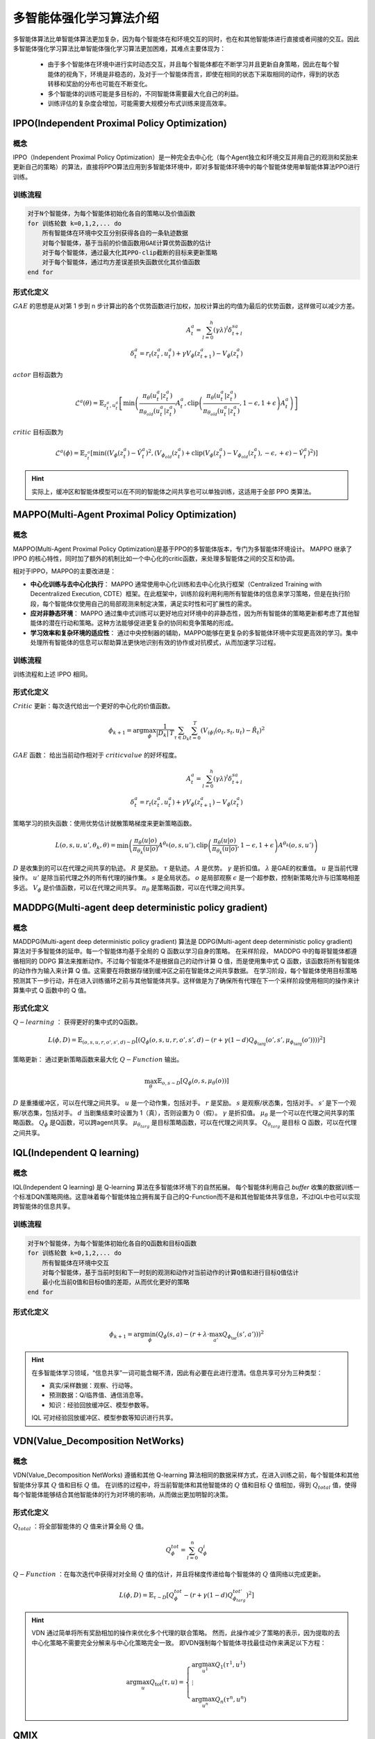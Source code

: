 多智能体强化学习算法介绍
=====================================

多智能体算法比单智能体算法更加复杂，因为每个智能体在和环境交互的同时，也在和其他智能体进行直接或者间接的交互。因此多智能体强化学习算法比单智能体强化学习算法更加困难，其难点主要体现为：

    * 由于多个智能体在环境中进行实时动态交互，并且每个智能体都在不断学习并且更新自身策略，因此在每个智能体的视角下，环境是非稳态的，及对于一个智能体而言，即使在相同的状态下采取相同的动作，得到的状态转移和奖励的分布也可能在不断变化。
    * 多个智能体的训练可能是多目标的，不同智能体需要最大化自己的利益。
    * 训练评估的复杂度会增加，可能需要大规模分布式训练来提高效率。



.. _IPPO:

IPPO(Independent Proximal Policy Optimization)
-------------------------------------------------

概念
^^^^^^^^^^^^^^^^^^^^^^^^^^

IPPO（Independent Proximal Policy Optimization）是一种完全去中心化（每个Agent独立和环境交互并用自己的观测和奖励来更新自己的策略）的算法，直接将PPO算法应用到多智能体环境中，即对多智能体环境中的每个智能体使用单智能体算法PPO进行训练。


.. image:: ../_static/images/algo/ippo.png

训练流程
^^^^^^^^^^^^^^^^^^^^^^^^^^^^

.. code-block::

    对于N个智能体，为每个智能体初始化各自的策略以及价值函数
    for 训练轮数 k=0,1,2,... do 
        所有智能体在环境中交互分别获得各自的一条轨迹数据
        对每个智能体，基于当前的价值函数用GAE计算优势函数的估计
        对于每个智能体，通过最大化其PPO-clip截断的目标来更新策略
        对于每个智能体，通过均方差误差损失函数优化其价值函数
    end for

形式化定义
^^^^^^^^^^^^^^^^^^^^^^^^^^

:math:`GAE` 的思想是从对第 1 步到 n 步计算出的各个优势函数进行加权，加权计算出的均值为最后的优势函数，这样做可以减少方差。

.. math:: 
    
    A_t^a = \sum_{l=0}^{h} (\gamma \lambda)^l \delta_{t+l}^{sa}\\
    \delta_t^a = r_t(z_t^a, u_t^a) + \gamma V_{\phi}(z_{t+1}^a) - V_{\phi}(z_t^a)

:math:`actor` 目标函数为

.. math::

    \mathcal{L}^a(\theta) = \mathbb{E}_{z_t^a, u_t^a} \left[ \min \left( \frac{\pi_{\theta}(u_t^a|z_t^a)}{\pi_{\theta_{old}}(u_t^a|z_t^a)} A_t^a, \text{clip}\left( \frac{\pi_{\theta}(u_t^a|z_t^a)}{\pi_{\theta_{old}}(u_t^a|z_t^a)}, 1-\epsilon, 1+\epsilon \right) A_t^a \right) \right]

:math:`critic` 目标函数为

.. math::

    \mathcal{L}^a(\phi) = \mathbb{E}_{z_t^a} \left[ \min \left( \left(V_{\phi}(z_t^a) - \hat{V}_t^a \right)^2, \left(V_{\phi_{old}}(z_t^a) + \text{clip}\left(V_{\phi}(z_t^a) - V_{\phi_{old}}(z_t^a), -\epsilon, +\epsilon\right) - \hat{V}_t^a \right)^2 \right) \right]

.. hint:: 

    实际上，缓冲区和智能体模型可以在不同的智能体之间共享也可以单独训练，这适用于全部 PPO 类算法。

.. _MAPPO:

MAPPO(Multi-Agent Proximal Policy Optimization)
-------------------------------------------------------------------

概念
^^^^^^^^^^^^^^^^^^^^^^^^^^^^^^^^^

MAPPO(Multi-Agent Proximal Policy Optimization)是基于PPO的多智能体版本，专门为多智能体环境设计。
MAPPO 继承了 IPPO 的核心特性，同时加了额外的机制比如一个中心化的critic函数，来处理多智能体之间的交互和协调。

相对于IPPO，MAPPO的主要改进是：

- **中心化训练与去中心化执行**：  MAPPO 通常使用中心化训练和去中心化执行框架（Centralized Training with Decentralized Execution, CDTE）框架。在此框架中，训练阶段利用利用所有智能体的信息来学习策略，但是在执行阶段，每个智能体仅使用自己的局部观测来制定决策，满足实时性和可扩展性的需求。
- **应对非静态环境**：  MAPPO 通过集中式训练可以更好地应对环境中的非静态性，因为所有智能体的策略更新都考虑了其他智能体的潜在行动和策略。这种方法能够促进更复杂的协同和竞争策略的形成。
- **学习效率和复杂环境的适应性**： 通过中央控制器的辅助，MAPPO能够在更复杂的多智能体环境中实现更高效的学习。集中处理所有智能体的信息可以帮助算法更快地识别有效的协作或对抗模式，从而加速学习过程。

.. image:: ../_static/images/algo/mappo.png

训练流程
^^^^^^^^^^^^^^^^^^^^^^^^^^^^^^^^^

训练流程和上述 IPPO 相同。


形式化定义
^^^^^^^^^^^^^^^^^^^^^^^^^^^^^^^^^

:math:`Critic` 更新：每次迭代给出一个更好的中心化的价值函数。

.. math::

    {\phi}_{k+1}=\arg \max_{\phi} \frac{1}{|D_k|\,T} \sum_{\tau \in D_k}\sum_{t=0}^{T} \left( V_{\left( \phi \right)}\left( o_t, s_t, u_t \right) - \hat{R}_t \right)^2

:math:`GAE` 函数： 给出当前动作相对于 :math:`critic value` 的好坏程度。

.. math::
   
    A_t^a = \sum_{l=0}^{h} (\gamma \lambda)^l \delta_{t+l}^{sa}\\
    \delta_t^a = r_t(z_t^a, u_t^a) + \gamma V_{\phi}(z_{t+1}^a) - V_{\phi}(z_t^a)

策略学习的损失函数：使用优势估计就散策略梯度来更新策略函数。

.. math::
    L(o, s, u, u', \theta_k, \theta) = \min \left( \frac{\pi_\theta(u|o)}{\pi_{\theta_k}(u|o)} A^{\theta_k}(o, s, u'), \text{clip}\left( \frac{\pi_\theta(u|o)}{\pi_{\theta_k}(u|o)}, 1-\epsilon, 1+\epsilon \right) A^{\theta_k}(o, s, u') \right)

:math:`D` 是收集到的可以在代理之间共享的轨迹。 :math:`R` 是奖励。 :math:`\tau` 是轨迹。 :math:`A` 是优势。 :math:`\gamma` 是折扣值。 
:math:`\lambda` 是GAE的权重值。 :math:`u` 是当前代理操作。 :math:`u'` 是除当前代理之外的所有代理的操作集。 
:math:`s` 是全局状态。 :math:`o` 是局部观察 
:math:`\epsilon` 是一个超参数，控制新策略允许与旧策略相差多远。 
:math:`V_{\phi}` 是价值函数，可以在代理之间共享。 
:math:`\pi_{\theta}` 是策略函数，可以在代理之间共享。


.. _MADDPG:

MADDPG(Multi-agent deep deterministic policy gradient)
-----------------------------------------------------------

概念
^^^^^^^^^^^^^^^^^^^^^

MADDPG(Multi-agent deep deterministic policy gradient) 算法是 DDPG(Multi-agent deep deterministic policy gradient) 算法对于多智能体的延申。每一个智能体均基于全局的 Q 函数以学习自身的策略。
在采样阶段， MADDPG 中的每哥智能体都遵循相同的 DDPG 算法来推断动作。不过每个智能体不是根据自己的动作计算 Q 值，而是使用集中式 Q 函数，该函数将所有智能体的动作作为输入来计算 Q 值。这需要在将数据存储到缓冲区之前在智能体之间共享数据。
在学习阶段，每个智能体使用目标策略预测其下一步行动，并在进入训练循环之前与其他智能体共享。这样做是为了确保所有代理在下一个采样阶段使用相同的操作来计算集中式 Q 函数中的 Q 值。

.. image:: ../_static/images/algo/maddpg.png

形式化定义
^^^^^^^^^^^^^^^^^^^^^^

:math:`Q-learning` ： 获得更好的集中式的Q函数。

.. math::

    L(\phi, D) = \mathbb{E}_{(o,s,u,r,o',s',d) \sim D} \left[ \left( Q_\phi(o, s, u, r, o', s', d) - \left( r + \gamma (1 - d) Q_{\phi_{\text{targ}}}(o', s', \mu_{\phi_{\text{targ}}}(o')) \right) \right)^2 \right]

策略更新： 通过更新策略函数来最大化 :math:`Q-Function` 输出。

.. math::

    \max_\theta \mathbb{E}_{o,s \sim D} \left[ Q_{\phi}(o, s, \mu_\theta(o)) \right]

:math:`D` 是重播缓冲区，可以在代理之间共享。 :math:`u` 是一个动作集，包括对手。 :math:`r` 是奖励。 :math:`s` 是观察/状态集，包括对手。 
:math:`s'` 是下一个观察/状态集，包括对手。 :math:`d` 当剧集结束时设置为 1（真），否则设置为 0（假）。 
:math:`\gamma` 是折扣值。 :math:`\mu_{\theta}` 是一个可以在代理之间共享的策略函数。 
:math:`Q_{\phi}` 是Q函数，可以跨agent共享。 :math:`\mu_{\theta_{targ}}` 是目标策略函数，可以在代理之间共享。 
:math:`Q_{\theta_{targ}}` 是目标 Q 函数，可以在代理之间共享。

.. _IQL:

IQL(Independent Q learning)
-----------------------------

概念
^^^^^^^^^^^^^^^^^^^^^^^^^^

IQL(Independent Q learning) 是 Q-learning 算法在多智能体环境下的自然拓展。
每个智能体利用自己 `buffer` 收集的数据训练一个标准DQN策略网络。这意味着每个智能体独立拥有属于自己的Q-Function而不是和其他智能体共享信息，不过IQL中也可以实现跨智能体的信息共享。

.. image:: ../_static/images/algo/iql.png

训练流程
^^^^^^^^^^^^^^^^^^^^^^^^^^^

.. code-block::

    对于N个智能体，为每个智能体初始化各自的Q函数和目标Q函数
    for 训练轮数 k=0,1,2,... do 
        所有智能体在环境中交互
        对每个智能体，基于当前时刻和下一时刻的观测和动作对当前动作的计算Q值和进行目标Q值估计
        最小化当前Q值和目标Q值的差距，从而优化更好的策略
    end for


形式化定义
^^^^^^^^^^^^^^^^^^^^^^^^^^^^

.. math::

    \phi_{k+1} = \arg\min_\phi \left( Q_\phi(s, a) - (r + \lambda \cdot \max_{a'} Q_{\phi_{\text{tar}}}(s', a')) \right)^2


.. hint:: 

    在多智能体学习领域，“信息共享”一词可能含糊不清，因此有必要在此进行澄清。信息共享可分为三种类型：

    - 真实/采样数据：观察、行动等。
    - 预测数据：Q/临界值、通信消息等。
    - 知识：经验回放缓冲区、模型参数等。

    IQL 可对经验回放缓冲区、模型参数等知识进行共享。




.. _VDN:

VDN(Value_Decomposition NetWorks)
------------------------------------

概念
^^^^^^^^^^^^^^^^^^^^^^^^^

VDN(Value_Decomposition NetWorks) 遵循和其他 Q-learning 算法相同的数据采样方式，在进入训练之前，每个智能体和其他智能体分享其 :math:`Q` 值和目标 :math:`Q` 值。
在训练的过程中，将当前智能体和其他智能体的 :math:`Q` 值和目标 :math:`Q` 值相加，得到 :math:`Q_{total}` 值，使得每个智能体能够结合其他智能体的行为对环境的影响，从而做出更加明智的决策。

.. image:: ../_static/images/algo/vdn.png

形式化定义
^^^^^^^^^^^^^^^^^^^^^^^^^

:math:`Q_{total}` ：将全部智能体的 :math:`Q` 值来计算全局 :math:`Q` 值。

.. math:: 

    Q_{\phi}^{tot}=\sum_{l=0}^{n} Q_{\phi}^i

:math:`Q-Function` ：在每次迭代中获得对对全局 :math:`Q` 值的估计，并且将梯度传递给每个智能体的 :math:`Q` 值网络以完成更新。

.. math:: 

    L(\phi, D) = \mathbb{E}_{\tau \sim D} \left[ Q^{tot}_\phi - \left( r + \gamma (1 - d) Q^{tot'}_{\phi_{targ}} \right)^2 \right]

.. hint::
    VDN 通过简单将所有奖励相加的操作来优化多个代理的联合策略。
    然而，此操作减少了策略的表示，因为提取的去中心化策略不需要完全分解来与中心化策略完全一致。
    即VDN强制每个智能体寻找最佳动作来满足以下方程：

    .. math::

        \begin{equation}
        \arg\max_{u} Q_{\text{tot}}(\tau, u) =
        \left\{
        \begin{array}{l}
        \arg\max_{u^1} Q_1(\tau^1, u^1) \\
        \vdots \\
        \arg\max_{u^n} Q_n(\tau^n, u^n)
        \end{array}
        \right.
        \end{equation}

.. _QMIX:

QMIX
---------------------

概念
^^^^^^^^^^^^^^^^^^^^^^^^^

与 VDN(Value_Decomposition NetWorks) 简单对全部智能体的 Q 值进行相加不同， QMIX 使用了一个前馈神经网络 Mixer ，将不同智能体的策略网络输出作为输入，并且将它们单调地混合。
其中施加得的约束方程如下:

    .. math::

        \frac{\partial Q_{tot}}{\partial Q_a} \geq 0, \forall a \in A

为了满足单调约束，混合网络的权重被限制为非负数。

.. image:: ../_static/images/algo/qmix.png

形式化定义
^^^^^^^^^^^^^^^^^^^^^^^^^

QMIX 需要不同的智能体共享信息，此处使用加粗的符号来标识包含多个智能体的信息。

:math:`Q-mix` ：基于前馈神经网络实现的混合器，通过 :math:`Q-mix`` 混合全部 Q 值来计算全局 Q 值。

.. math::

    \mathbf{Q}_{total}(\mathbf{a},\mathbf{s};\phi,\psi)=g_{\psi}(\mathbf{s},Q_{\phi_1},Q_{\phi_2},...,Q_{\phi_n})
    
:math:`Q-Function` ：在每次迭代中获得对对全局 :math:`Q` 值的估计，并且将梯度传递给混合器和每个智能体的 :math:`Q` 值网络以完成更新。

.. math::

     L(\phi, D) = \mathbb{E}_{\tau \sim D} \left[ Q^{tot}_\phi - \left( r + \gamma (1 - d) Q^{tot'}_{\phi_{targ}} \right)^2 \right]

